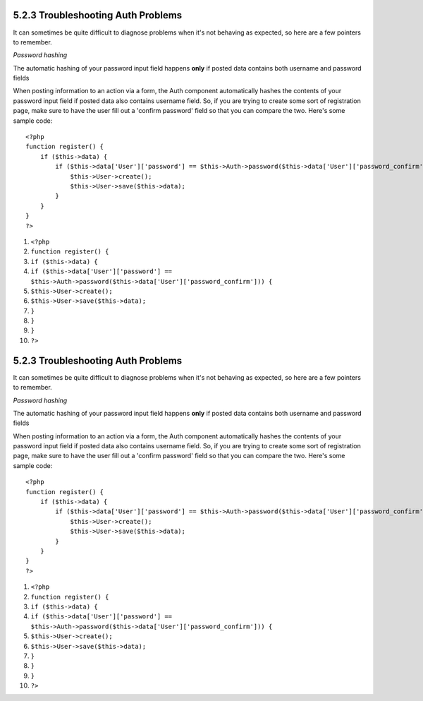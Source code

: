5.2.3 Troubleshooting Auth Problems
-----------------------------------

It can sometimes be quite difficult to diagnose problems when it's
not behaving as expected, so here are a few pointers to remember.

*Password hashing*

The automatic hashing of your password input field happens **only**
if posted data contains both username and password fields

When posting information to an action via a form, the Auth
component automatically hashes the contents of your password input
field if posted data also contains username field. So, if you are
trying to create some sort of registration page, make sure to have
the user fill out a 'confirm password' field so that you can
compare the two. Here's some sample code:

::

    <?php 
    function register() {
        if ($this->data) {
            if ($this->data['User']['password'] == $this->Auth->password($this->data['User']['password_confirm'])) {
                $this->User->create();
                $this->User->save($this->data);
            }
        }
    }
    ?>


#. ``<?php``
#. ``function register() {``
#. ``if ($this->data) {``
#. ``if ($this->data['User']['password'] == $this->Auth->password($this->data['User']['password_confirm'])) {``
#. ``$this->User->create();``
#. ``$this->User->save($this->data);``
#. ``}``
#. ``}``
#. ``}``
#. ``?>``

5.2.3 Troubleshooting Auth Problems
-----------------------------------

It can sometimes be quite difficult to diagnose problems when it's
not behaving as expected, so here are a few pointers to remember.

*Password hashing*

The automatic hashing of your password input field happens **only**
if posted data contains both username and password fields

When posting information to an action via a form, the Auth
component automatically hashes the contents of your password input
field if posted data also contains username field. So, if you are
trying to create some sort of registration page, make sure to have
the user fill out a 'confirm password' field so that you can
compare the two. Here's some sample code:

::

    <?php 
    function register() {
        if ($this->data) {
            if ($this->data['User']['password'] == $this->Auth->password($this->data['User']['password_confirm'])) {
                $this->User->create();
                $this->User->save($this->data);
            }
        }
    }
    ?>


#. ``<?php``
#. ``function register() {``
#. ``if ($this->data) {``
#. ``if ($this->data['User']['password'] == $this->Auth->password($this->data['User']['password_confirm'])) {``
#. ``$this->User->create();``
#. ``$this->User->save($this->data);``
#. ``}``
#. ``}``
#. ``}``
#. ``?>``
